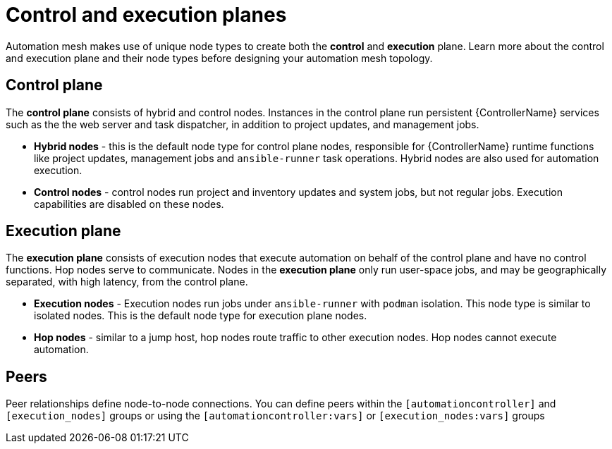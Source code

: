 
[id="con-automation-mesh-node-types"]

= Control and execution planes

[role="_abstract"]
Automation mesh makes use of unique node types to create both the *control* and *execution* plane. Learn more about the control and execution plane and their node types before designing your automation mesh topology.

== Control plane

The *control plane* consists of hybrid and control nodes. Instances in the control plane run persistent {ControllerName} services such as the the web server and task dispatcher, in addition to project updates, and management jobs.

* *Hybrid nodes* - this is the default node type for control plane nodes, responsible for {ControllerName} runtime functions like project updates, management jobs and `ansible-runner` task operations. Hybrid nodes are also used for automation execution.

* *Control nodes* - control nodes run project and inventory updates and system jobs, but not regular jobs. Execution capabilities are disabled on these nodes.

== Execution plane

The *execution plane* consists of execution nodes that execute automation on behalf of the control plane and have no control functions. Hop nodes serve to communicate. Nodes in the *execution plane* only run user-space jobs, and may be geographically separated, with high latency, from the control plane.

* *Execution nodes* - Execution nodes run jobs under `ansible-runner` with `podman` isolation. This node type is similar to isolated nodes. This is the default node type for execution plane nodes.

* *Hop nodes* - similar to a jump host, hop nodes route traffic to other execution nodes. Hop nodes cannot execute automation.

== Peers

Peer relationships define node-to-node connections. You can define peers within the `[automationcontroller]` and `[execution_nodes]` groups or using the `[automationcontroller:vars]` or `[execution_nodes:vars]` groups
